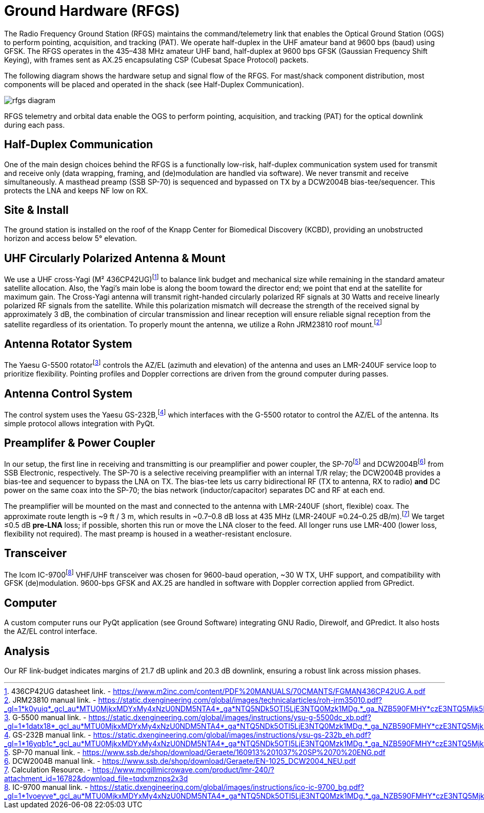 = Ground Hardware (RFGS)

The Radio Frequency Ground Station (RFGS) maintains the command/telemetry link that enables the Optical Ground Station (OGS) to perform pointing, acquisition, and tracking (PAT). We operate half-duplex in the UHF amateur band at 9600 bps (baud) using GFSK. The RFGS operates in the 435–438 MHz amateur UHF band, half-duplex at 9600 bps GFSK (Gaussian Frequency Shift Keying), with frames sent as AX.25 encapsulating CSP (Cubesat Space Protocol) packets.

The following diagram shows the hardware setup and signal flow of the RFGS. For mast/shack component distribution, most components will be placed and operated in the shack (see Half-Duplex Communication).

image::rfgs-diagram.svg[]
RFGS telemetry and orbital data enable the OGS to perform pointing, acquisition, and tracking (PAT) for the optical downlink during each pass.

== Half-Duplex Communication
One of the main design choices behind the RFGS is a functionally low-risk, half-duplex communication system used for transmit and receive only (data wrapping, framing, and (de)modulation are handled via software). We never transmit and receive simultaneously. A masthead preamp (SSB SP-70) is sequenced and bypassed on TX by a DCW2004B bias-tee/sequencer. This protects the LNA and keeps NF low on RX.

== Site & Install
The ground station is installed on the roof of the Knapp Center for Biomedical Discovery (KCBD), providing an unobstructed horizon and access below 5° elevation.

== UHF Circularly Polarized Antenna & Mount
We use a UHF cross-Yagi (M² 436CP42UG)footnote:[436CP42UG datasheet link. - <https://www.m2inc.com/content/PDF%20MANUALS/70CMANTS/FGMAN436CP42UG.A.pdf>] to balance link budget and mechanical size while remaining in the standard amateur satellite allocation. Also, the Yagi’s main lobe is along the boom toward the director end; we point that end at the satellite for maximum gain. The Cross-Yagi antenna will transmit right-handed circularly polarized RF signals at 30 Watts and receive linearly polarized RF signals from the satellite. While this polarization mismatch will decrease the strength of the received signal by approximately 3 dB, the combination of circular transmission and linear reception will ensure reliable signal reception from the satellite regardless of its orientation. To properly mount the antenna, we utilize a Rohn JRM23810 roof mount.footnote:[JRM23810 manual link. - <https://static.dxengineering.com/global/images/technicalarticles/roh-jrm35010.pdf?_gl=1*k0yuiq*_gcl_au*MTU0MjkxMDYxMy4xNzU0NDM5NTA4*_ga*NTQ5NDk5OTI5LjE3NTQ0Mzk1MDg.*_ga_NZB590FMHY*czE3NTQ5Mjk5MjUkbzckZzAkdDE3NTQ5Mjk5MjkkajU2JGwwJGgw>]

== Antenna Rotator System
The Yaesu G-5500 rotatorfootnote:[G-5500 manual link. - <https://static.dxengineering.com/global/images/instructions/ysu-g-5500dc_xb.pdf?_gl=1*1datx18*_gcl_au*MTU0MjkxMDYxMy4xNzU0NDM5NTA4*_ga*NTQ5NDk5OTI5LjE3NTQ0Mzk1MDg.*_ga_NZB590FMHY*czE3NTQ5Mjk5MjUkbzckZzEkdDE3NTQ5Mjk5NTgkajI3JGwwJGgw>] controls the AZ/EL (azimuth and elevation) of the antenna and uses an LMR-240UF service loop to prioritize flexibility. Pointing profiles and Doppler corrections are driven from the ground computer during passes.

== Antenna Control System
The control system uses the Yaesu GS-232B,footnote:[GS-232B manual link. - <https://static.dxengineering.com/global/images/instructions/ysu-gs-232b_eh.pdf?_gl=1*16yqb1c*_gcl_au*MTU0MjkxMDYxMy4xNzU0NDM5NTA4*_ga*NTQ5NDk5OTI5LjE3NTQ0Mzk1MDg.*_ga_NZB590FMHY*czE3NTQ5Mjk5MjUkbzckZzEkdDE3NTQ5Mjk5ODYkajYwJGwwJGgw>] which interfaces with the G-5500 rotator to control the AZ/EL of the antenna. Its simple protocol allows integration with PyQt.

== Preamplifer & Power Coupler
In our setup, the first line in receiving and transmitting is our preamplifier and power coupler, the SP-70footnote:[SP-70 manual link. - <https://www.ssb.de/shop/download/Geraete/160913%201037%20SP%2070%20ENG.pdf>] and DCW2004Bfootnote:[DCW2004B manual link. - <https://www.ssb.de/shop/download/Geraete/EN-1025_DCW2004_NEU.pdf>] from SSB Electronic, respectively. The SP-70 is a selective receiving preamplifier with an internal T/R relay; the DCW2004B provides a bias-tee and sequencer to bypass the LNA on TX. The bias-tee lets us carry bidirectional RF (TX to antenna, RX to radio) **and** DC power on the same coax into the SP-70; the bias network (inductor/capacitor) separates DC and RF at each end.

The preamplifier will be mounted on the mast and connected to the antenna with LMR-240UF (short, flexible) coax. The approximate route length is ~9 ft / 3 m, which results in ~0.7–0.8 dB loss at 435 MHz (LMR-240UF ≈0.24–0.25 dB/m).footnote:[Calculation Resource. - <https://www.mcgillmicrowave.com/product/lmr-240/?attachment_id=16782&download_file=tqdxmznps2x3d>] We target ≤0.5 dB **pre-LNA** loss; if possible, shorten this run or move the LNA closer to the feed. All longer runs use LMR-400 (lower loss, flexibility not required). The mast preamp is housed in a weather-resistant enclosure.

== Transceiver
The Icom IC-9700footnote:[IC-9700 manual link. - <https://static.dxengineering.com/global/images/instructions/ico-ic-9700_bg.pdf?_gl=1*1voeyve*_gcl_au*MTU0MjkxMDYxMy4xNzU0NDM5NTA4*_ga*NTQ5NDk5OTI5LjE3NTQ0Mzk1MDg.*_ga_NZB590FMHY*czE3NTQ5Mjk5MjUkbzckZzEkdDE3NTQ5MzAxMTgkajUxJGwwJGgw>] VHF/UHF transceiver was chosen for 9600-baud operation, ~30 W TX, UHF support, and compatibility with GFSK (de)modulation. 9600-bps GFSK and AX.25 are handled in software with Doppler correction applied from GPredict.

== Computer
A custom computer runs our PyQt application (see Ground Software) integrating GNU Radio, Direwolf, and GPredict. It also hosts the AZ/EL control interface.

== Analysis
Our RF link-budget indicates margins of 21.7 dB uplink and 20.3 dB downlink, ensuring a robust link across mission phases.
